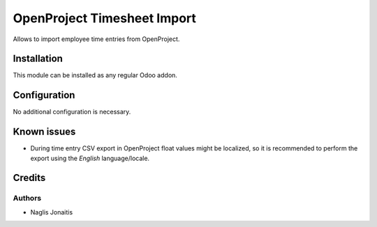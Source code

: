 ============================
OpenProject Timesheet Import
============================

Allows to import employee time entries from OpenProject.

Installation
============

This module can be installed as any regular Odoo addon.

Configuration
=============

No additional configuration is necessary.

Known issues
============

* During time entry CSV export in OpenProject float values might be localized,
  so it is recommended to perform the export using the *English*
  language/locale.

Credits
=======

Authors
-------

* Naglis Jonaitis
